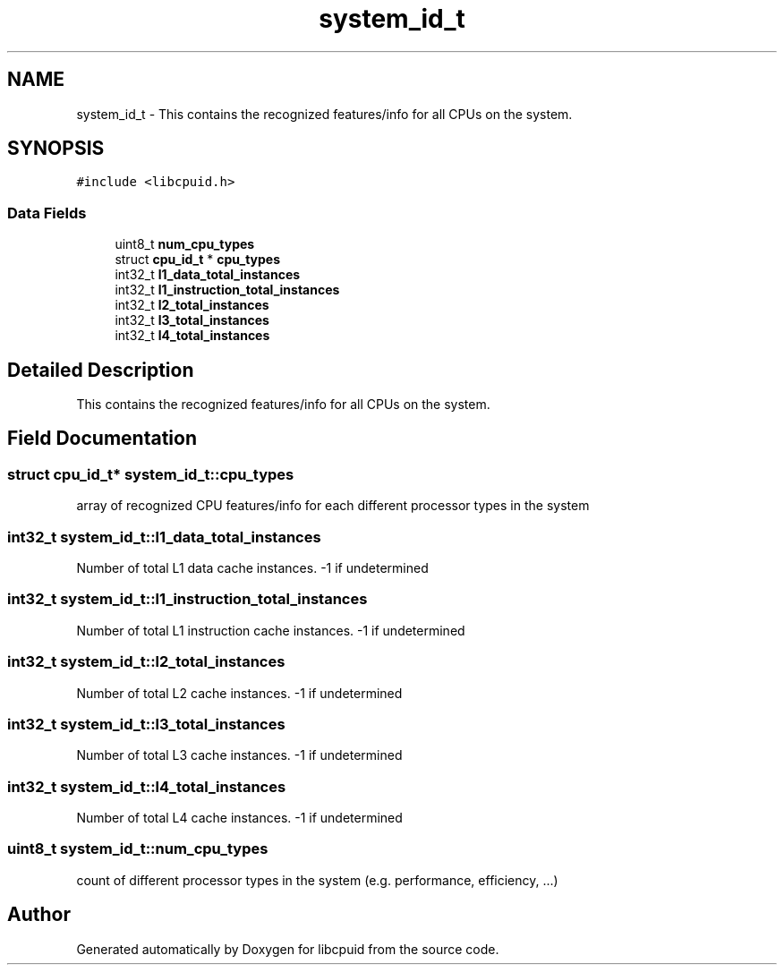.TH "system_id_t" 3libcpuid" \" -*- nroff -*-
.ad l
.nh
.SH NAME
system_id_t \- This contains the recognized features/info for all CPUs on the system\&.  

.SH SYNOPSIS
.br
.PP
.PP
\fC#include <libcpuid\&.h>\fP
.SS "Data Fields"

.in +1c
.ti -1c
.RI "uint8_t \fBnum_cpu_types\fP"
.br
.ti -1c
.RI "struct \fBcpu_id_t\fP * \fBcpu_types\fP"
.br
.ti -1c
.RI "int32_t \fBl1_data_total_instances\fP"
.br
.ti -1c
.RI "int32_t \fBl1_instruction_total_instances\fP"
.br
.ti -1c
.RI "int32_t \fBl2_total_instances\fP"
.br
.ti -1c
.RI "int32_t \fBl3_total_instances\fP"
.br
.ti -1c
.RI "int32_t \fBl4_total_instances\fP"
.br
.in -1c
.SH "Detailed Description"
.PP 
This contains the recognized features/info for all CPUs on the system\&. 
.SH "Field Documentation"
.PP 
.SS "struct \fBcpu_id_t\fP* system_id_t::cpu_types"
array of recognized CPU features/info for each different processor types in the system 
.SS "int32_t system_id_t::l1_data_total_instances"
Number of total L1 data cache instances\&. -1 if undetermined 
.SS "int32_t system_id_t::l1_instruction_total_instances"
Number of total L1 instruction cache instances\&. -1 if undetermined 
.SS "int32_t system_id_t::l2_total_instances"
Number of total L2 cache instances\&. -1 if undetermined 
.SS "int32_t system_id_t::l3_total_instances"
Number of total L3 cache instances\&. -1 if undetermined 
.SS "int32_t system_id_t::l4_total_instances"
Number of total L4 cache instances\&. -1 if undetermined 
.SS "uint8_t system_id_t::num_cpu_types"
count of different processor types in the system (e\&.g\&. performance, efficiency, \&.\&.\&.) 

.SH "Author"
.PP 
Generated automatically by Doxygen for libcpuid from the source code\&.
